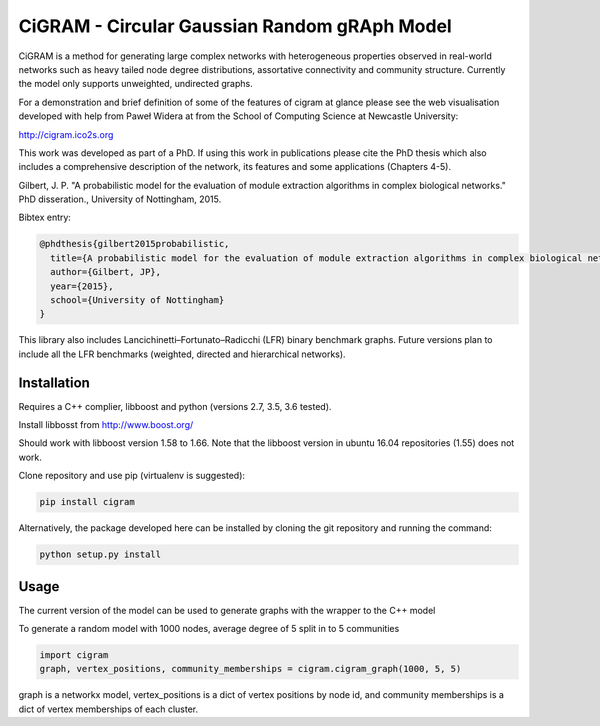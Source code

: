 CiGRAM - Circular Gaussian Random gRAph Model
#############################################

CiGRAM is a method for generating large complex networks with heterogeneous properties observed in real-world networks such as heavy tailed node degree distributions,  assortative connectivity and community structure.
Currently the model only supports unweighted, undirected graphs.

For a demonstration and brief definition of some of the features of cigram at glance please see the web visualisation developed with help from Paweł Widera at from the School of Computing Science at Newcastle University:

http://cigram.ico2s.org

This work was developed as part of a PhD. If using this work in publications please cite the PhD thesis which also
includes a comprehensive description of the network, its features and some applications (Chapters 4-5).

Gilbert, J. P. "A probabilistic model for the evaluation of module extraction algorithms in complex biological networks." PhD disseration., University of Nottingham, 2015.

Bibtex entry:

.. code-block:: guess

    @phdthesis{gilbert2015probabilistic,
      title={A probabilistic model for the evaluation of module extraction algorithms in complex biological networks},
      author={Gilbert, JP},
      year={2015},
      school={University of Nottingham}
    }

This library also includes Lancichinetti–Fortunato–Radicchi (LFR) binary benchmark graphs.
Future versions plan to include all the LFR benchmarks (weighted, directed and hierarchical networks).

Installation
------------

Requires a C++ complier, libboost and python (versions 2.7, 3.5, 3.6 tested).

Install libbosst from http://www.boost.org/

Should work with libboost version 1.58 to 1.66. Note that the libboost version in ubuntu 16.04 repositories (1.55)
does not work.

Clone repository and use pip (virtualenv is suggested):

.. code-block:: guess

    pip install cigram

Alternatively, the package developed here can be installed by cloning the git repository and running the command:

.. code-block:: guess

    python setup.py install

Usage
-----

The current version of the model can be used to generate graphs with the wrapper to the C++ model

To generate a random model with 1000 nodes, average degree of 5 split in to 5 communities

.. code-block:: python

    import cigram
    graph, vertex_positions, community_memberships = cigram.cigram_graph(1000, 5, 5)

graph is a networkx model, vertex_positions is a dict of vertex positions by node id, and community memberships is a dict of vertex memberships of each cluster.

